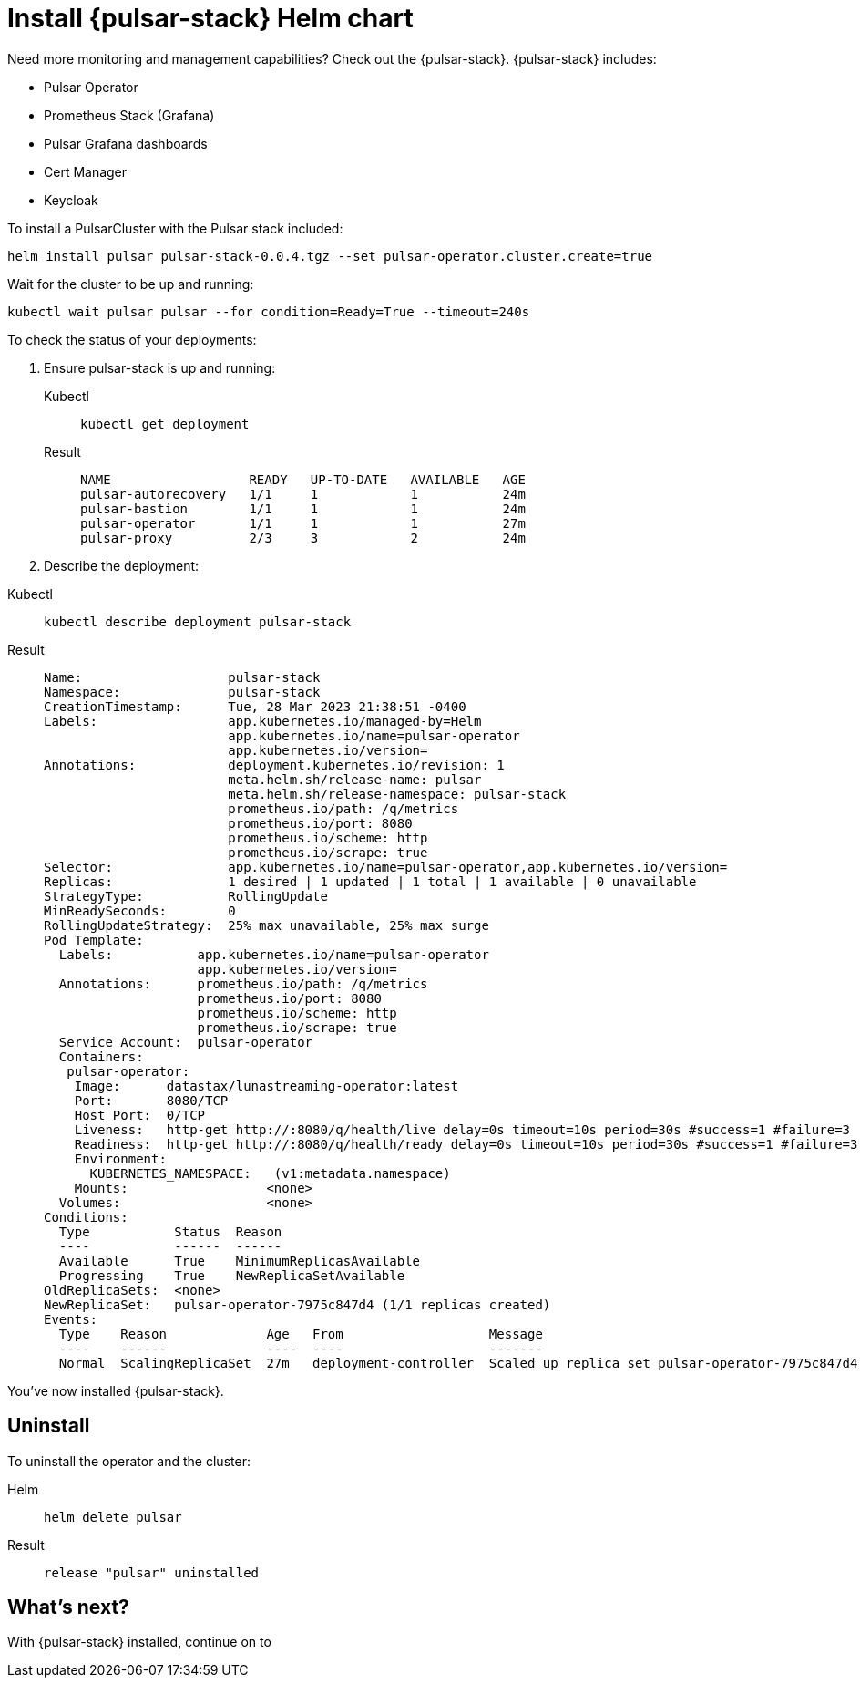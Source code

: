 = Install {pulsar-stack} Helm chart

Need more monitoring and management capabilities?
Check out the {pulsar-stack}.
{pulsar-stack} includes:

* Pulsar Operator
* Prometheus Stack (Grafana)
* Pulsar Grafana dashboards
* Cert Manager
* Keycloak

To install a PulsarCluster with the Pulsar stack included:
[source,bash]
----
helm install pulsar pulsar-stack-0.0.4.tgz --set pulsar-operator.cluster.create=true
----

Wait for the cluster to be up and running:

[source,bash]
----
kubectl wait pulsar pulsar --for condition=Ready=True --timeout=240s
----

To check the status of your deployments:

. Ensure pulsar-stack is up and running:
+
[tabs]
====
Kubectl::
+
--
[source,kubectl]
----
kubectl get deployment
----
--

Result::
+
--
[source,bash]
----
NAME                  READY   UP-TO-DATE   AVAILABLE   AGE
pulsar-autorecovery   1/1     1            1           24m
pulsar-bastion        1/1     1            1           24m
pulsar-operator       1/1     1            1           27m
pulsar-proxy          2/3     3            2           24m
----
--
====
. Describe the deployment:
[tabs]
====
Kubectl::
+
--
[source,kubectl]
----
kubectl describe deployment pulsar-stack
----
--

Result::
+
--
[source,plain]
----
Name:                   pulsar-stack
Namespace:              pulsar-stack
CreationTimestamp:      Tue, 28 Mar 2023 21:38:51 -0400
Labels:                 app.kubernetes.io/managed-by=Helm
                        app.kubernetes.io/name=pulsar-operator
                        app.kubernetes.io/version=
Annotations:            deployment.kubernetes.io/revision: 1
                        meta.helm.sh/release-name: pulsar
                        meta.helm.sh/release-namespace: pulsar-stack
                        prometheus.io/path: /q/metrics
                        prometheus.io/port: 8080
                        prometheus.io/scheme: http
                        prometheus.io/scrape: true
Selector:               app.kubernetes.io/name=pulsar-operator,app.kubernetes.io/version=
Replicas:               1 desired | 1 updated | 1 total | 1 available | 0 unavailable
StrategyType:           RollingUpdate
MinReadySeconds:        0
RollingUpdateStrategy:  25% max unavailable, 25% max surge
Pod Template:
  Labels:           app.kubernetes.io/name=pulsar-operator
                    app.kubernetes.io/version=
  Annotations:      prometheus.io/path: /q/metrics
                    prometheus.io/port: 8080
                    prometheus.io/scheme: http
                    prometheus.io/scrape: true
  Service Account:  pulsar-operator
  Containers:
   pulsar-operator:
    Image:      datastax/lunastreaming-operator:latest
    Port:       8080/TCP
    Host Port:  0/TCP
    Liveness:   http-get http://:8080/q/health/live delay=0s timeout=10s period=30s #success=1 #failure=3
    Readiness:  http-get http://:8080/q/health/ready delay=0s timeout=10s period=30s #success=1 #failure=3
    Environment:
      KUBERNETES_NAMESPACE:   (v1:metadata.namespace)
    Mounts:                  <none>
  Volumes:                   <none>
Conditions:
  Type           Status  Reason
  ----           ------  ------
  Available      True    MinimumReplicasAvailable
  Progressing    True    NewReplicaSetAvailable
OldReplicaSets:  <none>
NewReplicaSet:   pulsar-operator-7975c847d4 (1/1 replicas created)
Events:
  Type    Reason             Age   From                   Message
  ----    ------             ----  ----                   -------
  Normal  ScalingReplicaSet  27m   deployment-controller  Scaled up replica set pulsar-operator-7975c847d4 to 1
----
--
====

You've now installed {pulsar-stack}.

== Uninstall
To uninstall the operator and the cluster:
[tabs]
====
Helm::
+
--
[source,kubectl]
----
helm delete pulsar
----
--

Result::
+
--
[source,console]
----
release "pulsar" uninstalled
----
--
====

== What's next?

With {pulsar-stack} installed, continue on to 